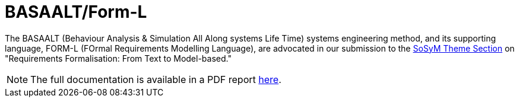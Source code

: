 = BASAALT/Form-L
:favicon: images/cocovad-logo.png
:version: 2023.11.3
// icons for GitHub
ifdef::env-github[]
:tip-caption: :bulb:
:note-caption: :information_source:
:important-caption: :heavy_exclamation_mark:
:caution-caption: :fire:
:warning-caption: :warning:
endif::[]
//-------------------------------------

The BASAALT (Behaviour Analysis & Simulation All Along systems Life Time) systems engineering method, 
and its supporting language, FORM-L (FOrmal Requirements Modelling Language), are advocated in our submission to the link:{cfp}[SoSyM Theme Section] on "Requirements Formalisation: From Text to Model-based." 

NOTE: The full documentation is available in a PDF report link:BASAALT-and-FORM-L.pdf[here].
